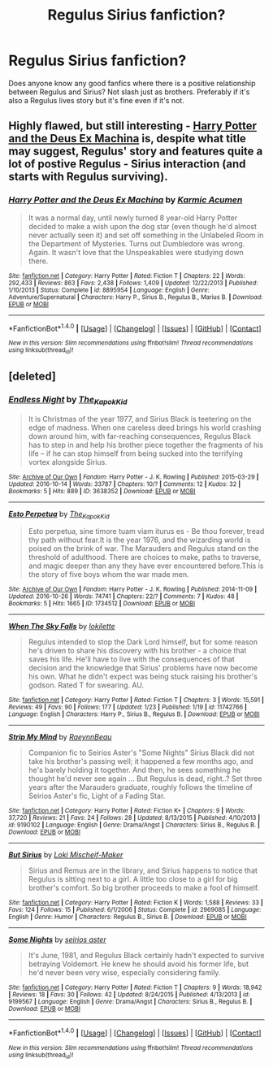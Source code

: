 #+TITLE: Regulus Sirius fanfiction?

* Regulus Sirius fanfiction?
:PROPERTIES:
:Author: literaltrashgoblin
:Score: 9
:DateUnix: 1478065365.0
:DateShort: 2016-Nov-02
:END:
Does anyone know any good fanfics where there is a positive relationship between Regulus and Sirius? Not slash just as brothers. Preferably if it's also a Regulus lives story but it's fine even if it's not.


** Highly flawed, but still interesting - [[https://www.fanfiction.net/s/8895954][Harry Potter and the Deus Ex Machina]] is, despite what title may suggest, Regulus' story and features quite a lot of postive Regulus - Sirius interaction (and starts with Regulus surviving).
:PROPERTIES:
:Author: Satanniel
:Score: 4
:DateUnix: 1478128947.0
:DateShort: 2016-Nov-03
:END:

*** [[http://www.fanfiction.net/s/8895954/1/][*/Harry Potter and the Deus Ex Machina/*]] by [[https://www.fanfiction.net/u/2410827/Karmic-Acumen][/Karmic Acumen/]]

#+begin_quote
  It was a normal day, until newly turned 8 year-old Harry Potter decided to make a wish upon the dog star (even though he'd almost never actually seen it) and set off something in the Unlabeled Room in the Department of Mysteries. Turns out Dumbledore was wrong. Again. It wasn't love that the Unspeakables were studying down there.
#+end_quote

^{/Site/: [[http://www.fanfiction.net/][fanfiction.net]] *|* /Category/: Harry Potter *|* /Rated/: Fiction T *|* /Chapters/: 22 *|* /Words/: 292,433 *|* /Reviews/: 863 *|* /Favs/: 2,438 *|* /Follows/: 1,409 *|* /Updated/: 12/22/2013 *|* /Published/: 1/10/2013 *|* /Status/: Complete *|* /id/: 8895954 *|* /Language/: English *|* /Genre/: Adventure/Supernatural *|* /Characters/: Harry P., Sirius B., Regulus B., Marius B. *|* /Download/: [[http://www.ff2ebook.com/old/ffn-bot/index.php?id=8895954&source=ff&filetype=epub][EPUB]] or [[http://www.ff2ebook.com/old/ffn-bot/index.php?id=8895954&source=ff&filetype=mobi][MOBI]]}

--------------

*FanfictionBot*^{1.4.0} *|* [[[https://github.com/tusing/reddit-ffn-bot/wiki/Usage][Usage]]] | [[[https://github.com/tusing/reddit-ffn-bot/wiki/Changelog][Changelog]]] | [[[https://github.com/tusing/reddit-ffn-bot/issues/][Issues]]] | [[[https://github.com/tusing/reddit-ffn-bot/][GitHub]]] | [[[https://www.reddit.com/message/compose?to=tusing][Contact]]]

^{/New in this version: Slim recommendations using/ ffnbot!slim! /Thread recommendations using/ linksub(thread_id)!}
:PROPERTIES:
:Author: FanfictionBot
:Score: 1
:DateUnix: 1478128967.0
:DateShort: 2016-Nov-03
:END:


** [deleted]
:PROPERTIES:
:Score: 1
:DateUnix: 1478108603.0
:DateShort: 2016-Nov-02
:END:

*** [[http://archiveofourown.org/works/3638352][*/Endless Night/*]] by [[http://www.archiveofourown.org/users/The_Kapok_Kid/pseuds/The_Kapok_Kid][/The_Kapok_Kid/]]

#+begin_quote
  It is Christmas of the year 1977, and Sirius Black is teetering on the edge of madness. When one careless deed brings his world crashing down around him, with far-reaching consequences, Regulus Black has to step in and help his brother piece together the fragments of his life -- if he can stop himself from being sucked into the terrifying vortex alongside Sirius.
#+end_quote

^{/Site/: [[http://www.archiveofourown.org/][Archive of Our Own]] *|* /Fandom/: Harry Potter - J. K. Rowling *|* /Published/: 2015-03-29 *|* /Updated/: 2016-10-14 *|* /Words/: 33787 *|* /Chapters/: 10/? *|* /Comments/: 12 *|* /Kudos/: 32 *|* /Bookmarks/: 5 *|* /Hits/: 889 *|* /ID/: 3638352 *|* /Download/: [[http://archiveofourown.org/downloads/Th/The_Kapok_Kid/3638352/Endless%20Night.epub?updated_at=1476851052][EPUB]] or [[http://archiveofourown.org/downloads/Th/The_Kapok_Kid/3638352/Endless%20Night.mobi?updated_at=1476851052][MOBI]]}

--------------

[[http://archiveofourown.org/works/1734512][*/Esto Perpetua/*]] by [[http://www.archiveofourown.org/users/The_Kapok_Kid/pseuds/The_Kapok_Kid][/The_Kapok_Kid/]]

#+begin_quote
  Esto perpetua, sine timore tuam viam iturus es - Be thou forever, tread thy path without fear.It is the year 1976, and the wizarding world is poised on the brink of war. The Marauders and Regulus stand on the threshold of adulthood. There are choices to make, paths to traverse, and magic deeper than any they have ever encountered before.This is the story of five boys whom the war made men.
#+end_quote

^{/Site/: [[http://www.archiveofourown.org/][Archive of Our Own]] *|* /Fandom/: Harry Potter - J. K. Rowling *|* /Published/: 2014-11-09 *|* /Updated/: 2016-10-26 *|* /Words/: 74741 *|* /Chapters/: 22/? *|* /Comments/: 7 *|* /Kudos/: 48 *|* /Bookmarks/: 5 *|* /Hits/: 1665 *|* /ID/: 1734512 *|* /Download/: [[http://archiveofourown.org/downloads/Th/The_Kapok_Kid/1734512/Esto%20Perpetua.epub?updated_at=1477656032][EPUB]] or [[http://archiveofourown.org/downloads/Th/The_Kapok_Kid/1734512/Esto%20Perpetua.mobi?updated_at=1477656032][MOBI]]}

--------------

[[http://www.fanfiction.net/s/11742766/1/][*/When The Sky Falls/*]] by [[https://www.fanfiction.net/u/6509390/lokilette][/lokilette/]]

#+begin_quote
  Regulus intended to stop the Dark Lord himself, but for some reason he's driven to share his discovery with his brother - a choice that saves his life. He'll have to live with the consequences of that decision and the knowledge that Sirius' problems have now become his own. What he didn't expect was being stuck raising his brother's godson. Rated T for swearing. AU.
#+end_quote

^{/Site/: [[http://www.fanfiction.net/][fanfiction.net]] *|* /Category/: Harry Potter *|* /Rated/: Fiction T *|* /Chapters/: 3 *|* /Words/: 15,591 *|* /Reviews/: 49 *|* /Favs/: 90 *|* /Follows/: 177 *|* /Updated/: 1/23 *|* /Published/: 1/19 *|* /id/: 11742766 *|* /Language/: English *|* /Characters/: Harry P., Sirius B., Regulus B. *|* /Download/: [[http://www.ff2ebook.com/old/ffn-bot/index.php?id=11742766&source=ff&filetype=epub][EPUB]] or [[http://www.ff2ebook.com/old/ffn-bot/index.php?id=11742766&source=ff&filetype=mobi][MOBI]]}

--------------

[[http://www.fanfiction.net/s/9190102/1/][*/Strip My Mind/*]] by [[https://www.fanfiction.net/u/1575304/RaeynnBeau][/RaeynnBeau/]]

#+begin_quote
  Companion fic to Seirios Aster's "Some Nights" Sirius Black did not take his brother's passing well; it happened a few months ago, and he's barely holding it together. And then, he sees something he thought he'd never see again ... But Regulus is dead, right..? Set three years after the Marauders graduate, roughly follows the timeline of Seirios Aster's fic, Light of a Fading Star.
#+end_quote

^{/Site/: [[http://www.fanfiction.net/][fanfiction.net]] *|* /Category/: Harry Potter *|* /Rated/: Fiction K+ *|* /Chapters/: 9 *|* /Words/: 37,720 *|* /Reviews/: 21 *|* /Favs/: 24 *|* /Follows/: 28 *|* /Updated/: 8/13/2015 *|* /Published/: 4/10/2013 *|* /id/: 9190102 *|* /Language/: English *|* /Genre/: Drama/Angst *|* /Characters/: Sirius B., Regulus B. *|* /Download/: [[http://www.ff2ebook.com/old/ffn-bot/index.php?id=9190102&source=ff&filetype=epub][EPUB]] or [[http://www.ff2ebook.com/old/ffn-bot/index.php?id=9190102&source=ff&filetype=mobi][MOBI]]}

--------------

[[http://www.fanfiction.net/s/2969085/1/][*/But Sirius/*]] by [[https://www.fanfiction.net/u/591249/Loki-Mischeif-Maker][/Loki Mischeif-Maker/]]

#+begin_quote
  Sirius and Remus are in the library, and Sirius happens to notice that Regulus is sitting next to a girl. A little too close to a girl for big brother's comfort. So big brother proceeds to make a fool of himself.
#+end_quote

^{/Site/: [[http://www.fanfiction.net/][fanfiction.net]] *|* /Category/: Harry Potter *|* /Rated/: Fiction K *|* /Words/: 1,588 *|* /Reviews/: 33 *|* /Favs/: 124 *|* /Follows/: 15 *|* /Published/: 6/1/2006 *|* /Status/: Complete *|* /id/: 2969085 *|* /Language/: English *|* /Genre/: Humor *|* /Characters/: Regulus B., Sirius B. *|* /Download/: [[http://www.ff2ebook.com/old/ffn-bot/index.php?id=2969085&source=ff&filetype=epub][EPUB]] or [[http://www.ff2ebook.com/old/ffn-bot/index.php?id=2969085&source=ff&filetype=mobi][MOBI]]}

--------------

[[http://www.fanfiction.net/s/9199567/1/][*/Some Nights/*]] by [[https://www.fanfiction.net/u/373954/seirios-aster][/seirios aster/]]

#+begin_quote
  It's June, 1981, and Regulus Black certainly hadn't expected to survive betraying Voldemort. He knew he should avoid his former life, but he'd never been very wise, especially considering family.
#+end_quote

^{/Site/: [[http://www.fanfiction.net/][fanfiction.net]] *|* /Category/: Harry Potter *|* /Rated/: Fiction T *|* /Chapters/: 9 *|* /Words/: 18,942 *|* /Reviews/: 18 *|* /Favs/: 30 *|* /Follows/: 42 *|* /Updated/: 8/24/2015 *|* /Published/: 4/13/2013 *|* /id/: 9199567 *|* /Language/: English *|* /Genre/: Drama/Angst *|* /Characters/: Sirius B., Regulus B. *|* /Download/: [[http://www.ff2ebook.com/old/ffn-bot/index.php?id=9199567&source=ff&filetype=epub][EPUB]] or [[http://www.ff2ebook.com/old/ffn-bot/index.php?id=9199567&source=ff&filetype=mobi][MOBI]]}

--------------

*FanfictionBot*^{1.4.0} *|* [[[https://github.com/tusing/reddit-ffn-bot/wiki/Usage][Usage]]] | [[[https://github.com/tusing/reddit-ffn-bot/wiki/Changelog][Changelog]]] | [[[https://github.com/tusing/reddit-ffn-bot/issues/][Issues]]] | [[[https://github.com/tusing/reddit-ffn-bot/][GitHub]]] | [[[https://www.reddit.com/message/compose?to=tusing][Contact]]]

^{/New in this version: Slim recommendations using/ ffnbot!slim! /Thread recommendations using/ linksub(thread_id)!}
:PROPERTIES:
:Author: FanfictionBot
:Score: 1
:DateUnix: 1478108645.0
:DateShort: 2016-Nov-02
:END:
